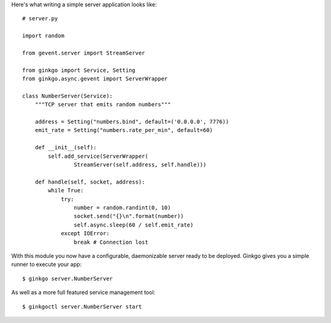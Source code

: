 Here's what writing a simple server application looks like:

::

    # server.py

    import random

    from gevent.server import StreamServer

    from ginkgo import Service, Setting
    from ginkgo.async.gevent import ServerWrapper

    class NumberServer(Service):
        """TCP server that emits random numbers"""

        address = Setting("numbers.bind", default=('0.0.0.0', 7776))
        emit_rate = Setting("numbers.rate_per_min", default=60)

        def __init__(self):
            self.add_service(ServerWrapper(
                    StreamServer(self.address, self.handle)))

        def handle(self, socket, address):
            while True:
                try:
                    number = random.randint(0, 10)
                    socket.send("{}\n".format(number))
                    self.async.sleep(60 / self.emit_rate)
                except IOError:
                    break # Connection lost

With this module you now have a configurable, daemonizable server ready to be
deployed. Ginkgo gives you a simple runner to execute your app:

::

    $ ginkgo server.NumberServer

As well as a more full featured service management tool:

::

    $ ginkgoctl server.NumberServer start


